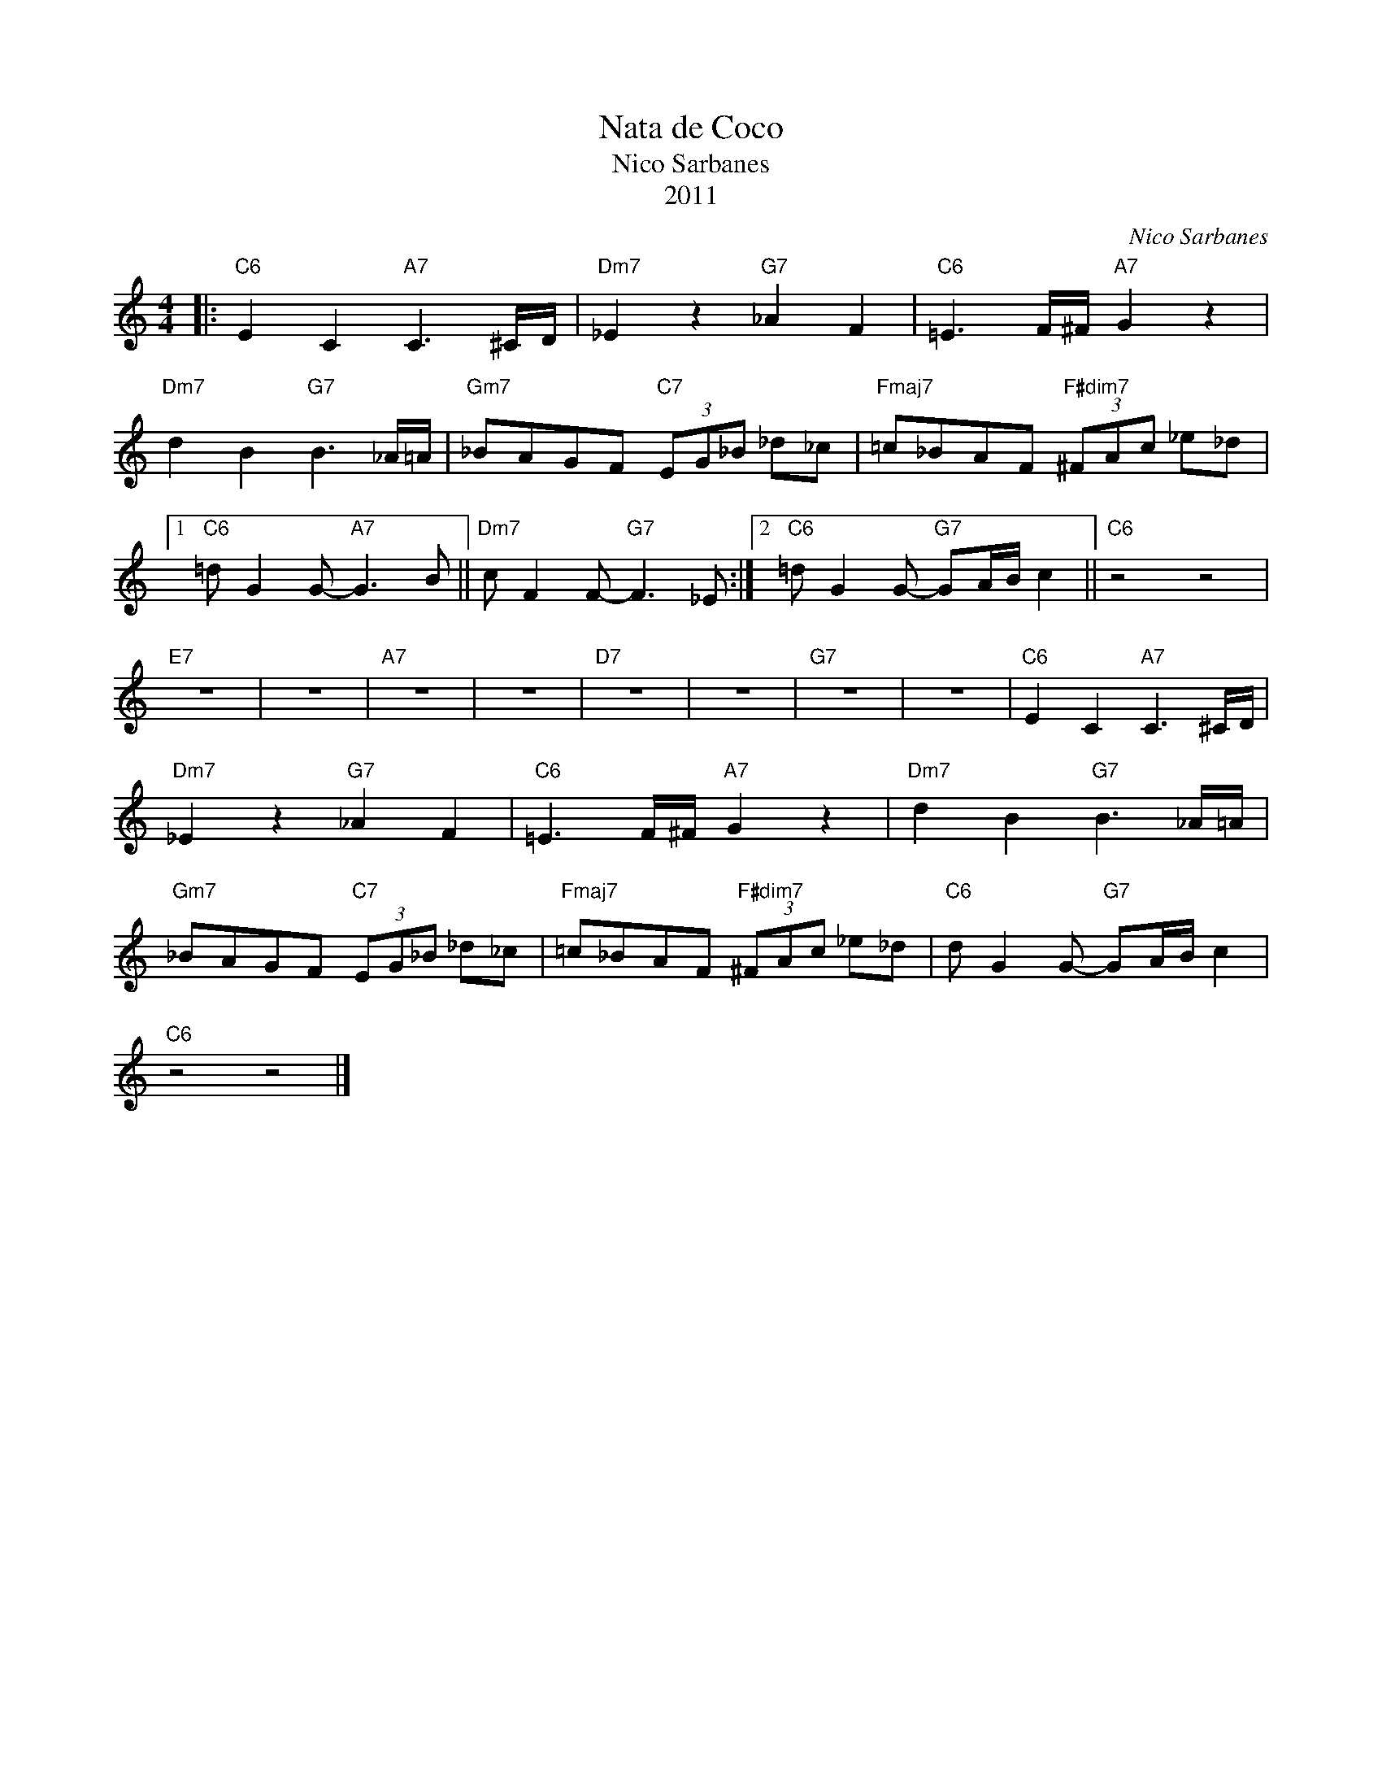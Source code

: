 X:1
T:Nata de Coco
T:Nico Sarbanes
T:2011
C:Nico Sarbanes
Z:All Rights Reserved
L:1/8
M:4/4
K:C
V:1 treble 
%%MIDI program 1
V:1
|:"C6" E2 C2"A7" C3 ^C/D/ |"Dm7" _E2 z2"G7" _A2 F2 |"C6" =E3 F/^F/"A7" G2 z2 | %3
"Dm7" d2 B2"G7" B3 _A/=A/ |"Gm7" _BAGF"C7" (3EG_B _d_c |"Fmaj7" =c_BAF"F#dim7" (3^FAc _e_d |1 %6
"C6" =d G2 G-"A7" G3 B ||"Dm7" c F2 F-"G7" F3 _E :|2"C6" =d G2 G-"G7" GA/B/ c2 ||"C6" z4 z4 | %10
"E7" z8 | z8 |"A7" z8 | z8 |"D7" z8 | z8 |"G7" z8 | z8 |"C6" E2 C2"A7" C3 ^C/D/ | %19
"Dm7" _E2 z2"G7" _A2 F2 |"C6" =E3 F/^F/"A7" G2 z2 |"Dm7" d2 B2"G7" B3 _A/=A/ | %22
"Gm7" _BAGF"C7" (3EG_B _d_c |"Fmaj7" =c_BAF"F#dim7" (3^FAc _e_d |"C6" d G2 G-"G7" GA/B/ c2 | %25
"C6" z4 z4 |] %26

